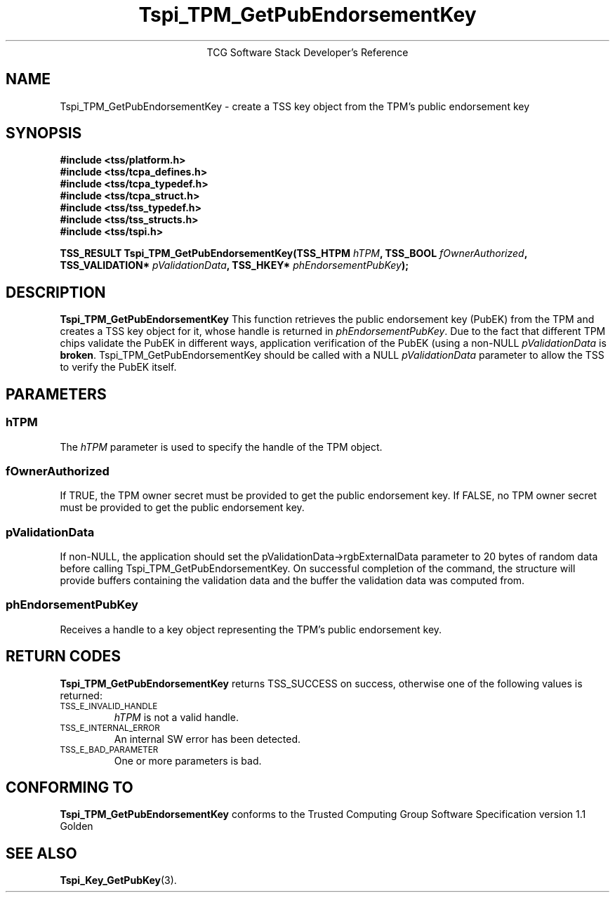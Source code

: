 .\" Copyright (C) 2004, 2005 International Business Machines Corporation
.\" Written by Megan Schneider based on the Trusted Computing Group Software Stack Specification Version 1.1 Golden
.\"
.de Sh \" Subsection
.br
.if t .Sp
.ne 5
.PP
\fB\\$1\fR
.PP
..
.de Sp \" Vertical space (when we can't use .PP)
.if t .sp .5v
.if n .sp
..
.de Ip \" List item
.br
.ie \\n(.$>=3 .ne \\$3
.el .ne 3
.IP "\\$1" \\$2
..
.TH "Tspi_TPM_GetPubEndorsementKey" 3 "2004-05-25" "TSS 1.1"
.ce 1
TCG Software Stack Developer's Reference
.SH NAME
Tspi_TPM_GetPubEndorsementKey \- create a TSS key object from the TPM's public endorsement key
.SH "SYNOPSIS"
.ad l
.hy 0
.nf
.B #include <tss/platform.h>
.B #include <tss/tcpa_defines.h>
.B #include <tss/tcpa_typedef.h>
.B #include <tss/tcpa_struct.h>
.B #include <tss/tss_typedef.h>
.B #include <tss/tss_structs.h>
.B #include <tss/tspi.h>
.sp
.BI "TSS_RESULT Tspi_TPM_GetPubEndorsementKey(TSS_HTPM        " hTPM ",            TSS_BOOL  " fOwnerAuthorized ","
.BI "                                         TSS_VALIDATION* " pValidationData ", TSS_HKEY* " phEndorsementPubKey ");"
.fi
.sp
.ad
.hy

.SH "DESCRIPTION"
.PP
\fBTspi_TPM_GetPubEndorsementKey\fR
This function retrieves the public endorsement key (PubEK) from the TPM and creates a TSS
key object for it, whose handle is returned in \fIphEndorsementPubKey\fR. Due to
the fact that different TPM chips validate the PubEK in different ways, application
verification of the PubEK (using a non-NULL \fIpValidationData\fR is \fBbroken\fR.
Tspi_TPM_GetPubEndorsementKey should be called with a NULL \fIpValidationData\fR parameter
to allow the TSS to verify the PubEK itself.

.SH "PARAMETERS"
.PP
.SS hTPM
The \fIhTPM\fR parameter is used to specify the handle of the TPM object.
.SS fOwnerAuthorized
If TRUE, the TPM owner secret must be provided to get the public endorsement key.
If FALSE, no TPM owner secret must be provided to get the public endorsement key.
.SS pValidationData
If non-NULL, the application should set the pValidationData->rgbExternalData parameter
to 20 bytes of random data before calling Tspi_TPM_GetPubEndorsementKey. On successful
completion of the command, the structure will provide buffers containing the validation
data and the buffer the validation data was computed from.
.SS phEndorsementPubKey
Receives a handle to a key object representing the TPM's public endorsement key.

.SH "RETURN CODES"
.PP
\fBTspi_TPM_GetPubEndorsementKey\fR returns TSS_SUCCESS on success,
otherwise one of the following values is returned:
.TP
.SM TSS_E_INVALID_HANDLE
\fIhTPM\fR is not a valid handle.

.TP
.SM TSS_E_INTERNAL_ERROR
An internal SW error has been detected.

.TP
.SM TSS_E_BAD_PARAMETER
One or more parameters is bad.

.SH "CONFORMING TO"

.PP
\fBTspi_TPM_GetPubEndorsementKey\fR conforms to the Trusted Computing
Group Software Specification version 1.1 Golden

.SH "SEE ALSO"

.PP
\fBTspi_Key_GetPubKey\fR(3).

